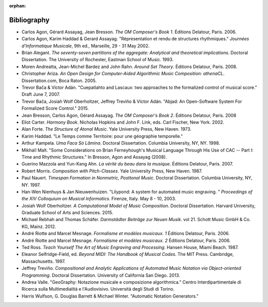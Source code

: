 :orphan:

Bibliography
============

*   Carlos Agon, Gérard Assayag, Jean Bresson.
    `The OM Composer's Book 1`.
    Éditions Delatour, Paris. 2006.    

*   Carlos Agon, Karim Haddad & Gerard Assayag. 
    "Répresentation et rendu de structures rhythmiques."
    `Journées d'Informatique Musicale`, 9th ed., Marseille, 29 - 31 May 2002.

*   Brian Alegant.
    `The seventy-seven partitions of the aggregate:
    Analytical and theoretical implications`.
    Doctoral Dissertation.
    The University of Rochester, Eastman School of Music. 1993.

*   Moren Andreatta, Jean-Michel Bardez and John Rahn.
    `Around Set Theory`.
    Éditions Delatour, Paris. 2008.

*   Christopher Ariza.
    `An Open Design for Computer-Aided Algorithmic Music Composition:
    athenaCL`.
    Dissertation.com, Boca Raton. 2005.

*   Trevor Bača & Víctor Adán. 
    "Cuepatlahto and Lascaux:
    two approaches to the formalized control of musical score."
    Draft June 7, 2007.

*   Trevor Bača, Josiah Wolf Oberholtzer,
    Jeffrey Treviño & Víctor Adán.
    "Abjad: An Open-Software System For Formalized Score Control."
    2015.

*   Jean Bresson, Carlos Agon, Gérard Assayag.
    `The OM Composer's Book 2`.
    Éditions Delatour, Paris. 2008

*   Eliot Carter.
    `Harmony Book`.
    Nicholas Hopkins and John F. Link, eds.
    Carl Fischer, New York. 2002.

*   Alan Forte.
    `The Structure of Atonal Music`.
    Yale University Press, New Haven. 1973.

*   Karim Haddad. 
    "Le Temps comme Territoire: pour une géographie temporelle."

*   Arthur Kampela.
    `Uma Faca Só Lâmina`.
    Doctoral Dissertation.
    Columbia University, NY, NY. 1998.

*   Mikhaïl Malt.
    "Some Considerations on Brian Ferneyhough's Musical Language 
    Through His Use of CAC --
    Part I: Time and Rhythmic Structures."
    In Bresson, Agon and Assayag (2008).

*   Guerino Mazzola and Yun-Kang Ahn.
    `La vérité du beau dans la musique`.
    Éditions Delatour, Paris. 2007.

*   Robert Morris. 
    `Composition with Pitch-Classes`.
    Yale University Press, New Haven. 1987.

*   Paul Nauert.
    `Timespan Formation in Nonmetric, Posttonal Music`.
    Doctoral Dissertation.
    Columbia University, NY, NY. 1997.

*   Han-Wen Nienhuys & Jan Nieuwenhuizen. 
    "Lilypond: A system for automated music engraving. "
    `Proceedings of the XIV Colloquium on Musical Informatics`.
    Firenze, Italy. May 8 - 10, 2003.

*   Josiah Wolf Oberholtzer.
    `A Computational Model of Music Composition`.
    Doctoral Dissertation.
    Harvard University, Graduate School of Arts and Sciences.
    2015.

*   Michael Rebhah and Thomas Schäfer.
    `Darmstädter Beiträge zur Neuen Musik`. vol 21.
    Schott Music GmbH & Co. KG, Mainz. 2012.

*   André Riotte and Marcel Mesnage.
    `Formalisme et modèles musicaux. 1`
    Éditions Delatour, Paris. 2006.

*   André Riotte and Marcel Mesnage.
    `Formalisme et modèles musicaux. 2`
    Éditions Delatour, Paris. 2006.

*   Ted Ross.
    `Teach Yourself The Art of Music Engraving and Processing`.
    Hansen House, Miami Beach. 1987.

*   Eleanor Selfridge-Field, ed.
    `Beyond MIDI: The Handbook of Musical Codes`.
    The MIT Press. Cambridge, Massachusetts. 1997.

*   Jeffrey Treviño.
    `Compositional and Analytic Applications of Automated Music Notation via
    Object-oriented Programming`.
    Doctoral Dissertation.
    University of California San Diego. 2013.

*   Andrea Valle. 
    "GeoGraphy: Notazione musicale e composizione algorithmica."
    Centro Interdipartimentale di Ricerca sulla Multimedialità e l'Audiovisivo. 
    Università degli Studi di Torino.

*   Harris Wulfson, G. Douglas Barrett & Michael Winter. 
    "Automatic Notation Generators."
